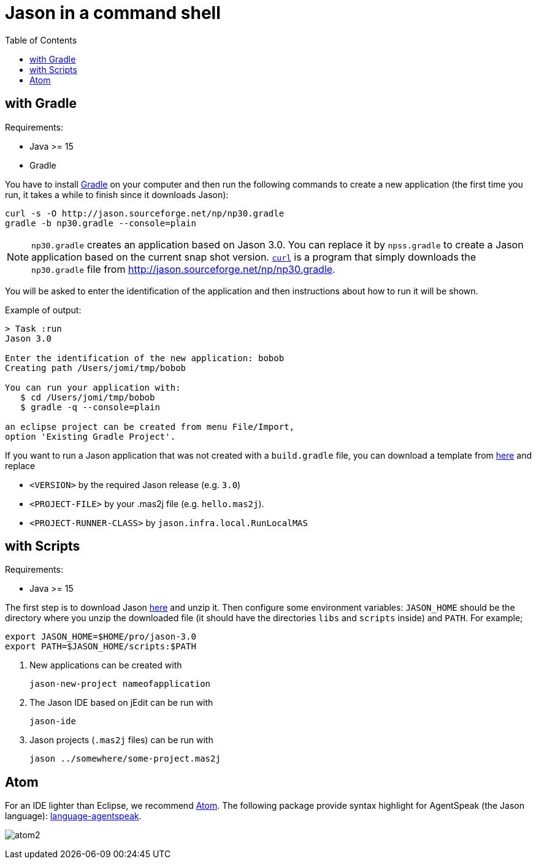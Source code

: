 = Jason in a command shell
:toc: right

== with Gradle

Requirements:

- Java >= 15
- Gradle

You have to install https://gradle.org[Gradle] on your computer and then run the following commands to create a new application (the first time you run, it takes a while to finish since it downloads Jason):
-----
curl -s -O http://jason.sourceforge.net/np/np30.gradle
gradle -b np30.gradle --console=plain
-----

NOTE: `np30.gradle` creates an application based on Jason 3.0. You can replace it by `npss.gradle` to create a Jason application based on the current snap shot version. https://curl.haxx.se[`curl`] is a program that simply downloads the `np30.gradle` file from http://jason.sourceforge.net/np/np30.gradle.

You will be asked to enter the identification of the application and then instructions about how to run it will be shown.

Example of output:
----
> Task :run
Jason 3.0

Enter the identification of the new application: bobob
Creating path /Users/jomi/tmp/bobob

You can run your application with:
   $ cd /Users/jomi/tmp/bobob
   $ gradle -q --console=plain

an eclipse project can be created from menu File/Import,
option 'Existing Gradle Project'.
----

If you want to run a Jason application that was not created with a `build.gradle` file, you can download a template from https://raw.githubusercontent.com/jason-lang/jason/master/src/main/resources/templates/build.gradle[here] and replace

- `<VERSION>` by the required Jason release (e.g. `3.0`)
- `<PROJECT-FILE>` by your .mas2j file (e.g. `hello.mas2j`).
- `<PROJECT-RUNNER-CLASS>` by `jason.infra.local.RunLocalMAS`

== with Scripts

Requirements:

- Java >= 15

The first step is to download Jason https://sourceforge.net/projects/jason/files/jason/[here] and unzip it. Then configure some environment variables: `JASON_HOME` should be the directory where you unzip the downloaded file (it should have the directories `libs` and `scripts` inside) and `PATH`. For example;

    export JASON_HOME=$HOME/pro/jason-3.0
    export PATH=$JASON_HOME/scripts:$PATH

. New applications can be created with

     jason-new-project nameofapplication

. The Jason IDE based on jEdit can be run with
+
----
jason-ide
----

. Jason projects (`.mas2j` files) can be run with

    jason ../somewhere/some-project.mas2j


== Atom

For an IDE lighter than Eclipse, we recommend https://atom.io[Atom]. The following package provide syntax highlight for AgentSpeak (the Jason language): https://atom.io/packages/language-agentspeak[language-agentspeak].

image:http://jacamo.sourceforge.net/doc/tutorials/hello-world/screens/atom2.png[]
